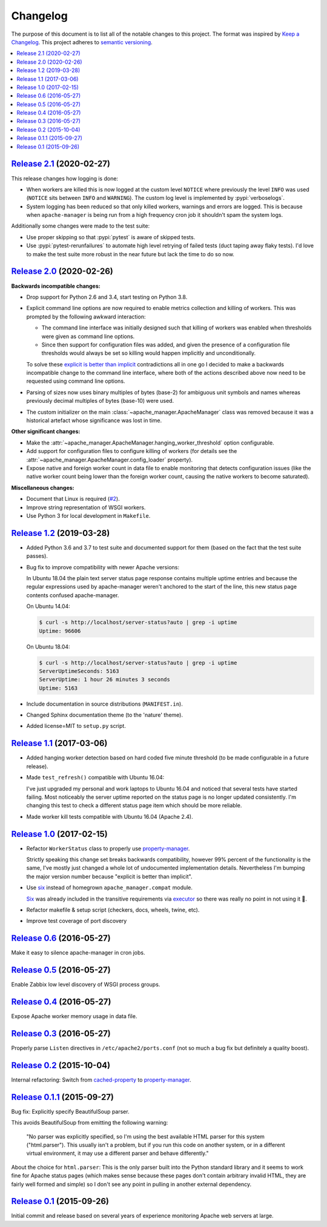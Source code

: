 Changelog
=========

The purpose of this document is to list all of the notable changes to this
project. The format was inspired by `Keep a Changelog`_. This project adheres
to `semantic versioning`_.

.. contents::
   :local:

.. _Keep a Changelog: http://keepachangelog.com/
.. _semantic versioning: http://semver.org/

`Release 2.1`_ (2020-02-27)
---------------------------

This release changes how logging is done:

- When workers are killed this is now logged at the custom level ``NOTICE``
  where previously the level ``INFO`` was used (``NOTICE`` sits between
  ``INFO`` and ``WARNING``). The custom log level is implemented by
  :pypi:`verboselogs`.

- System logging has been reduced so that only killed workers, warnings and
  errors are logged. This is because when ``apache-manager`` is being run from
  a high frequency cron job it shouldn't spam the system logs.

Additionally some changes were made to the test suite:

- Use proper skipping so that :pypi:`pytest` is aware of skipped tests.

- Use :pypi:`pytest-rerunfailures` to automate high level retrying of failed
  tests (duct taping away flaky tests). I'd love to make the test suite more
  robust in the near future but lack the time to do so now.

.. _Release 2.1: https://github.com/xolox/python-apache-manager/compare/2.0...2.1

`Release 2.0`_ (2020-02-26)
---------------------------

**Backwards incompatible changes:**

- Drop support for Python 2.6 and 3.4, start testing on Python 3.8.

- Explicit command line options are now required to enable metrics collection
  and killing of workers. This was prompted by the following awkward
  interaction:

  - The command line interface was initially designed such that killing of
    workers was enabled when thresholds were given as command line options.

  - Since then support for configuration files was added, and given the
    presence of a configuration file thresholds would always be set so
    killing would happen implicitly and unconditionally.

  To solve these `explicit is better than implicit`_ contradictions all in one
  go I decided to make a backwards incompatible change to the command line
  interface, where both of the actions described above now need to be requested
  using command line options.

- Parsing of sizes now uses binary multiples of bytes (base-2) for ambiguous
  unit symbols and names whereas previously decimal multiples of bytes
  (base-10) were used.

- The custom initializer on the main :class:`~apache_manager.ApacheManager`
  class was removed because it was a historical artefact whose significance was
  lost in time.

**Other significant changes:**

- Make the :attr:`~apache_manager.ApacheManager.hanging_worker_threshold`
  option configurable.

- Add support for configuration files to configure killing of workers (for
  details see the :attr:`~apache_manager.ApacheManager.config_loader`
  property).

- Expose native and foreign worker count in data file to enable monitoring that
  detects configuration issues (like the native worker count being lower than
  the foreign worker count, causing the native workers to become saturated).

**Miscellaneous changes:**

- Document that Linux is required (`#2`_).
- Improve string representation of WSGI workers.
- Use Python 3 for local development in ``Makefile``.

.. _Release 2.0: https://github.com/xolox/python-apache-manager/compare/1.2...2.0
.. _explicit is better than implicit: https://www.python.org/dev/peps/pep-0020/#the-zen-of-python
.. _#2: https://github.com/xolox/python-apache-manager/issues/2

`Release 1.2`_ (2019-03-28)
---------------------------

- Added Python 3.6 and 3.7 to test suite and documented support for them (based
  on the fact that the test suite passes).

- Bug fix to improve compatibility with newer Apache versions:

  In Ubuntu 18.04 the plain text server status page response contains multiple
  uptime entries and because the regular expressions used by apache-manager
  weren't anchored to the start of the line, this new status page contents
  confused apache-manager.

  On Ubuntu 14.04:

  .. code-block:: console

     $ curl -s http://localhost/server-status?auto | grep -i uptime
     Uptime: 96606

  On Ubuntu 18.04:

  .. code-block:: console

     $ curl -s http://localhost/server-status?auto | grep -i uptime
     ServerUptimeSeconds: 5163
     ServerUptime: 1 hour 26 minutes 3 seconds
     Uptime: 5163

- Include documentation in source distributions (``MANIFEST.in``).

- Changed Sphinx documentation theme (to the 'nature' theme).

- Added license=MIT to ``setup.py`` script.

.. _Release 1.2: https://github.com/xolox/python-apache-manager/compare/1.1...1.2

`Release 1.1`_ (2017-03-06)
---------------------------

- Added hanging worker detection based on hard coded five minute threshold (to
  be made configurable in a future release).

- Made ``test_refresh()`` compatible with Ubuntu 16.04:

  I've just upgraded my personal and work laptops to Ubuntu 16.04 and noticed
  that several tests have started failing. Most noticeably the server uptime
  reported on the status page is no longer updated consistently. I'm changing
  this test to check a different status page item which should be more
  reliable.

- Made worker kill tests compatible with Ubuntu 16.04 (Apache 2.4).

.. _Release 1.1: https://github.com/xolox/python-apache-manager/compare/1.0...1.1

`Release 1.0`_ (2017-02-15)
---------------------------

- Refactor ``WorkerStatus`` class to properly use property-manager_.

  Strictly speaking this change set breaks backwards compatibility, however 99%
  percent of the functionality is the same, I've mostly just changed a whole
  lot of undocumented implementation details. Nevertheless I'm bumping the
  major version number because "explicit is better than implicit".

- Use six_ instead of homegrown ``apache_manager.compat`` module.

  Six_ was already included in the transitive requirements via executor_ so
  there was really no point in not using it 🙂.

- Refactor makefile & setup script (checkers, docs, wheels, twine, etc).

- Improve test coverage of port discovery

.. _Release 1.0: https://github.com/xolox/python-apache-manager/compare/0.6...1.0
.. _six: https://pypi.org/project/six/
.. _executor: https://pypi.org/project/executor/

`Release 0.6`_ (2016-05-27)
---------------------------

Make it easy to silence apache-manager in cron jobs.

.. _Release 0.6: https://github.com/xolox/python-apache-manager/compare/0.5...0.6

`Release 0.5`_ (2016-05-27)
---------------------------

Enable Zabbix low level discovery of WSGI process groups.

.. _Release 0.5: https://github.com/xolox/python-apache-manager/compare/0.4...0.5

`Release 0.4`_ (2016-05-27)
---------------------------

Expose Apache worker memory usage in data file.

.. _Release 0.4: https://github.com/xolox/python-apache-manager/compare/0.3...0.4

`Release 0.3`_ (2016-05-27)
---------------------------

Properly parse ``Listen`` directives in ``/etc/apache2/ports.conf`` (not so
much a bug fix but definitely a quality boost).

.. _Release 0.3: https://github.com/xolox/python-apache-manager/compare/0.2...0.3

`Release 0.2`_ (2015-10-04)
---------------------------

Internal refactoring: Switch from cached-property_ to property-manager_.

.. _Release 0.2: https://github.com/xolox/python-apache-manager/compare/0.1.1...0.2
.. _cached-property: https://pypi.org/project/cached-property/
.. _property-manager: https://pypi.org/project/property-manager/

`Release 0.1.1`_ (2015-09-27)
-----------------------------

Bug fix: Explicitly specify BeautifulSoup parser.

This avoids BeautifulSoup from emitting the following warning:

 "No parser was explicitly specified, so I'm using the best available HTML
 parser for this system ("html.parser"). This usually isn't a problem, but if
 you run this code on another system, or in a different virtual environment, it
 may use a different parser and behave differently."

About the choice for ``html.parser``: This is the only parser built into the
Python standard library and it seems to work fine for Apache status pages
(which makes sense because these pages don't contain arbitrary invalid HTML,
they are fairly well formed and simple) so I don't see any point in pulling in
another external dependency.

.. _Release 0.1.1: https://github.com/xolox/python-apache-manager/compare/0.1...0.1.1

`Release 0.1`_ (2015-09-26)
---------------------------

Initial commit and release based on several years of experience monitoring
Apache web servers at large.

.. _Release 0.1: https://github.com/xolox/python-apache-manager/tree/0.1
